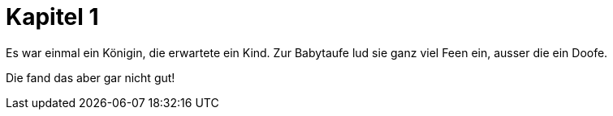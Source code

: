 = Kapitel 1

Es war einmal ein Königin, die erwartete ein Kind.
Zur Babytaufe lud sie ganz viel Feen ein, ausser die ein Doofe.

Die fand das aber gar nicht gut!
